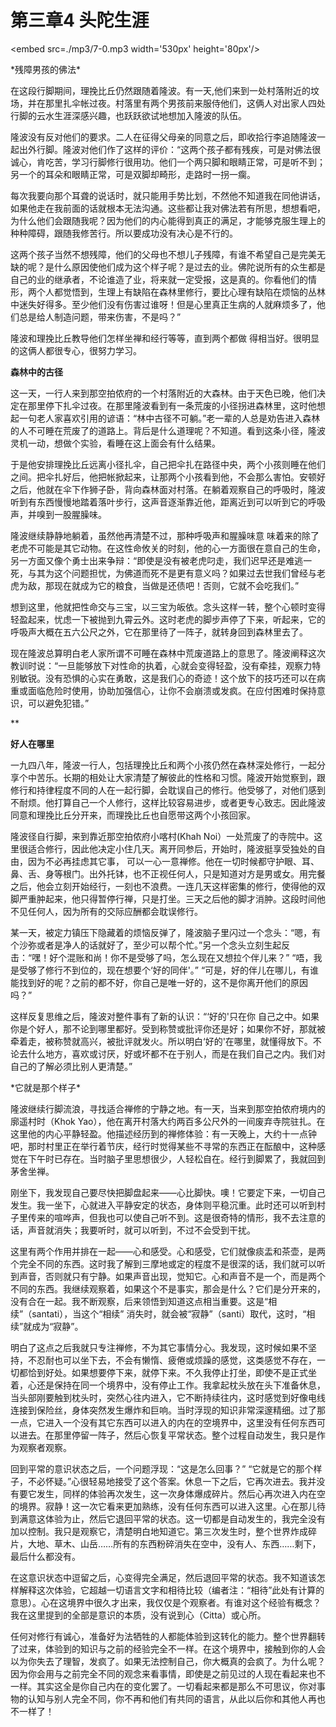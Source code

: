* 第三章4 头陀生涯

<embed src=./mp3/7-0.mp3 width='530px' height='80px'/>

*残障男孩的佛法* 

在这段行脚期间，理挽比丘仍然跟随着隆波。有一天,他们来到一处村落附近的坟场，并在那里扎伞帐过夜。村落里有两个男孩前来服侍他们，这俩人对出家人四处行脚的云水生涯深感兴趣，也跃跃欲试地想加入隆波的队伍。

隆波没有反对他们的要求。二人在征得父母亲的同意之后，即收拾行李追随隆波一起出外行脚。隆波对他们作了这样的评价：“这两个孩子都有残疾，可是对佛法很诚心，肯吃苦，学习行脚修行很用功。他们一个两只脚和眼睛正常，可是听不到；另一个的耳朵和眼睛正常，可是双脚却畸形，走路时一拐一瘸。

每次我要向那个耳聋的说话时，就只能用手势比划，不然他不知道我在同他讲话，如果他走在我前面的话就根本无法沟通。这些都让我对佛法若有所思，想想看吧，为什么他们会跟随我呢？因为他们的内心能得到真正的满足，才能够克服生理上的种种障碍，跟随我修苦行。所以要成功没有决心是不行的。

这两个孩子当然不想残障，他们的父母也不想儿子残障，有谁不希望自己是完美无缺的呢？是什么原因使他们成为这个样子呢？是过去的业。佛陀说所有的众生都是自己的业的继承者，不论谁造了业，将来就一定受报，这是真的。你看他们的情形，两个人都觉悟到，生理上有缺陷在森林里修行，要比心理有缺陷在烦恼的丛林中迷失好得多。至少他们没有伤害过谁呀！但是心里真正生病的人就麻烦多了，他们总是给人制造问题，带来伤害，不是吗？” 

隆波和理挽比丘教导他们怎样坐禅和经行等等，直到两个都做
得相当好。很明显的这俩人都很专心，很努力学习。

*森林中的古径 *

这一天，一行人来到那空拍侬府的一个村落附近的大森林。由于天色已晚，他们决定在那里停下扎伞过夜。在那里隆波看到有一条荒废的小径拐进森林里，这时他想起一句老人家喜欢引用的谚语：“林中古径不可躺。”老一辈的人总是劝告进入森林的人不可睡在荒废了的道路上。背后是什么道理呢？不知道。看到这条小径，隆波灵机一动，想做个实验，看睡在这上面会有什么结果。

于是他安排理挽比丘远离小径扎伞，自己把伞扎在路径中央，两个小孩则睡在他们之间。把伞扎好后，他把帐掀起来，让那两个小孩看到他，不会那么害怕。安顿好之后，他就在伞下作狮子卧，背向森林面对村落。在躺着观察自己的呼吸时，隆波听到有东西慢慢地踏着落叶步行，这声音逐渐靠近他，距离近到可以听到它的呼吸声，并嗅到一股腥臊味。

隆波继续静静地躺着，虽然他再清楚不过，那种呼吸声和腥臊味意
味着来的除了老虎不可能是其它动物。在这性命攸关的时刻，他的心一方面很在意自己的生命，另一方面又像个勇士出来争辩：“即使是没有被老虎叼走，我们迟早还是难逃一死，与其为这个问题担忧，为佛道而死不是更有意义吗？如果过去世我们曾经与老虎为敌，那现在就成为它的粮食，当做是还债吧！否则，它就不会吃我们。”

想到这里，他就把性命交与三宝，以三宝为皈依。念头这样一转，整个心顿时变得轻盈起来，忧虑一下被抛到九霄云外。这时老虎的脚步声停了下来，听起来，它的呼吸声大概在五六公尺之外，它在那里待了一阵子，就转身回到森林里去了。

现在隆波总算明白老人家所谓不可睡在森林中荒废道路上的意思了。隆波阐释这次教训时说：“一旦能够放下对性命的执着，心就会变得轻盈，没有牵挂，观察力特别敏锐。没有恐惧的心实在勇敢，这是我们心的奇迹！这个放下的技巧还可以在病重或面临危险时使用，协助加强信心，让你不会崩溃或发疯。在应付困难时保持意识，可以避免犯错。”

[[./img/7-0.jpeg]]

**

*好人在哪里*

一九四八年，隆波一行人，包括理挽比丘和两个小孩仍然在森林深处修行，一起分享个中苦乐。长期的相处让大家清楚了解彼此的性格和习惯。隆波开始觉察到，跟修行和持律程度不同的人在一起行脚，会耽误自己的修行。他受够了，对他们感到不耐烦。他打算自己一个人修行，这样比较容易进步，或者更专心致志。因此隆波同意和理挽比丘分开来，而理挽比丘也自愿带这两个小孩回家。

隆波径自行脚，来到靠近那空拍侬府小喀村(Khah
Noi）一处荒废了的寺院中。这里很适合修行，因此他决定小住几天。离开同参后，开始时，隆波挺享受独处的自由，因为不必再挂虑其它事，
可以一心一意禅修。他在一切时候都守护眼、耳、鼻、舌、身等根门。出外托钵，也不正视任何人，只是知道对方是男或女。用完餐之后，他会立刻开始经行，一刻也不浪费。一连几天这样密集的修行，使得他的双脚严重肿起来，他只得暂停行禅，只是打坐。三天之后他的脚才消肿。这段时间他不见任何人，因为所有的交际应酬都会耽误修行。

某一天，被定力镇压下隐藏着的烦恼反弹了，隆波脑子里闪过一个念头：“嗯，有个沙弥或者是净人的话就好了，至少可以帮个忙。”另一个念头立刻生起反击：“嘿！好个混账和尚！你不是受够了吗，怎么现在又想拉个伴儿来？”
“唔，我是受够了修行不到位的，现在想要个‘好的同伴'。”
“可是，好的伴儿在哪儿，有谁能找到好的呢？之前的都不好，你自己是唯一好的，这不是你离开他们的原因吗？” 

这样反复思维之后，隆波对整件事有了新的认识：“‘好的'只在你
自己之中。如果你是个好人，那不论到哪里都好。受到称赞或批评你还是好；如果你不好，那就被牵着走，被称赞就高兴，被批评就发火。所以明白‘好的'在哪里，就懂得放下。不论去什么地方，喜欢或讨厌，好或坏都不在于别人，而是在我们自己之内。我们对自己的了解必须比别人更清楚。”

*它就是那个样子* 

隆波继续行脚流浪，寻找适合禅修的宁静之地。有一天，当来到那空拍侬府境内的廓遥村时（Khok
Yao），他在离开村落大约两百多公尺外的一间废弃寺院驻扎。在这里他的内心平静轻盈。他描述经历到的禅修体验：有一天晚上，大约十一点钟吧，那时村里正在举行着节庆，经行时觉得某些不寻常的东西正在酝酿中，这种感觉在下午时已存在。当时脑子里思想很少，人轻松自在。经行到脚累了，我就回到茅舍坐禅。

刚坐下，我发现自己要尽快把脚盘起来------心比脚快。噢！它要定下来，一切自己发生。我一坐下，心就进入平静安定的状态，身体则平稳沉重。此时还可以听到村子里传来的喧哗声，但我也可以使自己听不到。这是很奇特的情形，我不去注意的话，声音就消失；我要听时，就可以听到，不过不会受到干扰。

这里有两个作用并排在一起------心和感受。心和感受，它们就像痰盂和茶壶，是两个完全不同的东西。这时我了解到三摩地或定的程度不是很深的话，我们就可以听到声音，否则就只有宁静。如果声音出现，觉知它。心和声音不是一个，而是两个不同的东西。我继续观察着，如果这个不是事实，那会是什么？它们是分开来的，没有合在一起。我不断观察，后来领悟到知道这点相当重要。这是“相续”（santati），当这个“相续”
消失时，就会被“寂静”（santi）取代，这时，“相续”就成为“寂静”。

[[./img/7-1.jpeg]]

明白了这点之后我就只专注禅修，不为其它事情分心。我发现，这时候如果不坚持，不忍耐也可以坐下去，不会有懒惰、疲倦或烦躁的感觉，这类感觉不存在，一切都恰到好处。如果想要停下来，就停下来。不久我停止打坐，即使不是正式坐着，心还是保持在同一个境界中，没有停止工作。我拿起枕头放在头下准备休息，当头部刚要触到枕头时，突然心往内进入，它不断持续往内，这时感觉到好像电线连接到保险丝，身体突然发生爆炸和巨响。当时浮现的知识非常深邃精细。过了那一点，它进入一个没有其它东西可以进入的内在的空境界中，这里没有任何东西可以进去。在那里停留一阵子，然后心恢复平常状态。整个过程自动发生，我只是作为观察者观察。

回到平常的意识状态之后，一个问题浮现：“这是怎么回事？”
“它就是它的那个样子，不必怀疑。”心很轻易地接受了这个答案。休息一下之后，它再次进去。我并没有要它发生，同样的体验再次发生，这一次身体爆成碎片。然后心再次进入内在空的境界。寂静！这一次它看来更加熟练，没有任何东西可以进入这里。心在那儿待到满意这体验为止，然后它退回平常的状态。这一切都是自动发生的，我完全没有加以控制。我只是观察它，清楚明白地知道它。第三次发生时，整个世界炸成碎片，大地、草木、山岳......所有的东西粉碎消失在空中，没有人、东西......剩下，最后什么都没有。

在这意识状态中逗留之后，心变得完全满足，然后退回平常的状态。我不知道该怎样解释这次体验，它超越一切语言文字和相待比较（编者注：“相待”此处有计算的意思）。心在这境界中很久才出来，我仅仅是个观察者。有谁对这个经验有概念？我在这里提到的全部是意识的本质，没有说到心（Citta）或心所。

任何对修行有诚心，准备好为法牺牲的人都能体验到这转化的能力。整个世界翻转了过来，体验到的知识与之前的经验完全不一样。在这个境界中，接触到你的人会以为你失去了理智，发疯了。如果无法控制自己，你大概真的会疯了。为什么呢？因为你会用与之前完全不同的观念来看事情，即使是之前见过的人现在看起来也不一样。其实这全是你自己内在的变化罢了。一切看起来都是那么不可思议，你对事物的认知与别人完全不同，你不再和他们有共同的语言，从此以后你和其他人再也不一样了！

